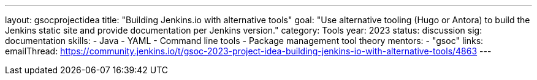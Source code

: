 ---
layout: gsocprojectidea
title: "Building Jenkins.io with alternative tools"
goal: "Use alternative tooling (Hugo or Antora) to build the Jenkins static site and provide documentation per Jenkins version."
category: Tools
year: 2023
status: discussion
sig: documentation
skills:
- Java
- YAML
- Command line tools
- Package management tool theory
mentors:
- "gsoc"
links:
   emailThread: https://community.jenkins.io/t/gsoc-2023-project-idea-building-jenkins-io-with-alternative-tools/4863
//   gitter: "jenkinsci/plugin-installation-manager-cli-tool"
//   draft: https://docs.google.com/document/d/1s-dLUfU1OK-88bCj-GKaNuFfJQlQNLTWtacKkVMVmHc
---
// === Background
// TBD
//
// === Quick Start
// TBD
//
// === Skills to Study and Improve
// * TBD
//
// === Project Difficulty Level
// 
// Beginner to Intermediate
// 
// === Project Size
// 
// 175 hours
// 
// === Expected outcomes
// 
// New feature
// 
// Details to be clarified interactively, together with the mentors, during the Contributor Application drafting phase. 
// 
// === Newbie Friendly Issues
